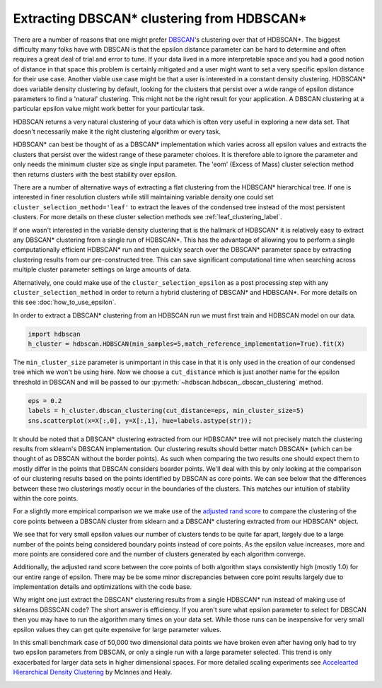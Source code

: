 
Extracting DBSCAN* clustering from HDBSCAN*
===========================================

There are a number of reasons that one might prefer `DBSCAN <https://scikit-learn.org/stable/modules/generated/sklearn.cluster.DBSCAN.html>`__'s
clustering over that of HDBSCAN*.  The biggest difficulty many folks have with
DBSCAN is that the epsilon distance parameter can be hard to determine and often
requires a great deal of trial and error to tune.  If your data lived in a more
interpretable space and you had a good notion of distance in that space this problem
is certainly mitigated and a user might want to set a very specific epsilon distance
for their use case.  Another viable use case might be that a user is interested in a
constant density clustering.
HDBSCAN* does variable density clustering by default, looking for the clusters that persist
over a wide range of epsilon distance parameters to find a 'natural' clustering.  This might
not be the right result for your application.  A DBSCAN clustering at a particular
epsilon value might work better for your particular task.

HDBSCAN returns a very natural clustering of your data which is often very useful in exploring
a new data set.  That doesn't necessarily make it the right clustering algorithm or every
task.

HDBSCAN* can best be thought of as a DBSCAN* implementation which varies across
all epsilon values and extracts the clusters that persist over the widest range
of these parameter choices.  It is therefore able to ignore the parameter and
only needs the minimum cluster size as single input parameter.
The 'eom' (Excess of Mass) cluster selection method then returns clusters with the
best stability over epsilon.

There are a number of alternative ways of extracting a flat clustering from
the HDBSCAN* hierarchical tree.  If one is interested in finer resolution
clusters while still maintaining variable density one could set
``cluster_selection_method='leaf'`` to extract the leaves of the condensed
tree instead of the most persistent clusters.  For more details on these
cluster selection methods see :ref:`leaf_clustering_label`.

If one wasn't interested in the variable density clustering that is the hallmark of
HDBSCAN* it is relatively easy to extract any DBSCAN* clustering from a
single run of HDBSCAN*.  This has the advantage of allowing you to perform
a single computationally efficient HDBSCAN* run and then quickly search over
the DBSCAN* parameter space by extracting clustering results from our
pre-constructed tree.  This can save significant computational time when
searching across multiple cluster parameter settings on large amounts of data.

Alternatively, one could make use of the ``cluster_selection_epsilon`` as a
post processing step with any ``cluster_selection_method`` in order to
return a hybrid clustering of DBSCAN* and HDBSCAN*.  For more details on
this see :doc:`how_to_use_epsilon`.

In order to extract a DBSCAN* clustering from an HDBSCAN run we must first train
and HDBSCAN model on our data.

.. code:: python

    import hdbscan
    h_cluster = hdbscan.HDBSCAN(min_samples=5,match_reference_implementation=True).fit(X)

The ``min_cluster_size`` parameter is unimportant in this case in that it is
only used in the creation of our condensed tree which we won't be using here.
Now we choose a ``cut_distance`` which is just another name for the epsilon
threshold in DBSCAN and will be passed to our
:py:meth:`~hdbscan.hdbscan_.dbscan_clustering` method.

.. code:: python

    eps = 0.2
    labels = h_cluster.dbscan_clustering(cut_distance=eps, min_cluster_size=5)
    sns.scatterplot(x=X[:,0], y=X[:,1], hue=labels.astype(str));

.. image:: images/dbscan_from_hdbscan_clustering.png
    :align: center

It should be noted that a DBSCAN* clustering extracted from our HDBSCAN* tree will
not precisely match the clustering results from sklearn's DBSCAN implementation.
Our clustering results should better match DBSCAN* (which can be thought of as
DBSCAN without the border points).  As such when comparing the two results one
should expect them to mostly differ in the points that DBSCAN considers boarder
points.  We'll deal with
this by only looking at the comparison of our clustering results based on the points identified
by DBSCAN as core points.  We can see below that the differences between these two
clusterings mostly occur in the boundaries of the clusters.  This matches our
intuition of stability within the core points.

.. image:: images/dbscan_from_hdbscan_comparision.png
    :align: center

For a slightly more empirical comparison we we make use of the `adjusted rand score <https://scikit-learn.org/stable/modules/generated/sklearn.metrics.adjusted_rand_score.html>`__
to compare the clustering of the core points between a DBSCAN cluster from sklearn and
a DBSCAN* clustering extracted from our HDBSCAN* object.

.. image:: images/dbscan_from_hdbscan_percentage_core.png
    :align: center

.. image:: images/dbscan_from_hdbscan_number_of_clusters.png
    :align: center

We see that for very small epsilon values our number of clusters tends to be quite
far apart, largely due to a large number of the points being considered boundary points
instead of core points.  As the epsilon value increases, more and more points are
considered core and the number of clusters generated by each algorithm converge.

Additionally, the adjusted rand score between the core points of both algorithm
stays consistently high (mostly 1.0) for our entire range of epsilon.  There may be
be some minor discrepancies between core point results largely due to implementation
details and optimizations with the code base.

Why might one just extract the DBSCAN* clustering results from a single HDBSCAN* run
instead of making use of sklearns DBSSCAN code?  The short answer is efficiency.
If you aren't sure what epsilon parameter to select for DBSCAN then you may have to
run the algorithm many times on your data set.  While those runs can be inexpensive for
very small epsilon values they can get quite expensive for large parameter values.

In this small benchmark case of 50,000 two dimensional data points we have broken even
after having only had to try two epsilon parameters from DBSCAN, or only a single
run with a large parameter selected.  This trend is only exacerbated for larger
data sets in higher dimensional spaces.  For more detailed scaling experiments see
`Accelearted Hierarchical Density Clustering <https://arxiv.org/abs/1705.07321>`__
by McInnes and Healy.

.. image:: images/dbscan_from_hdbscan_timing.png
    :align: center






